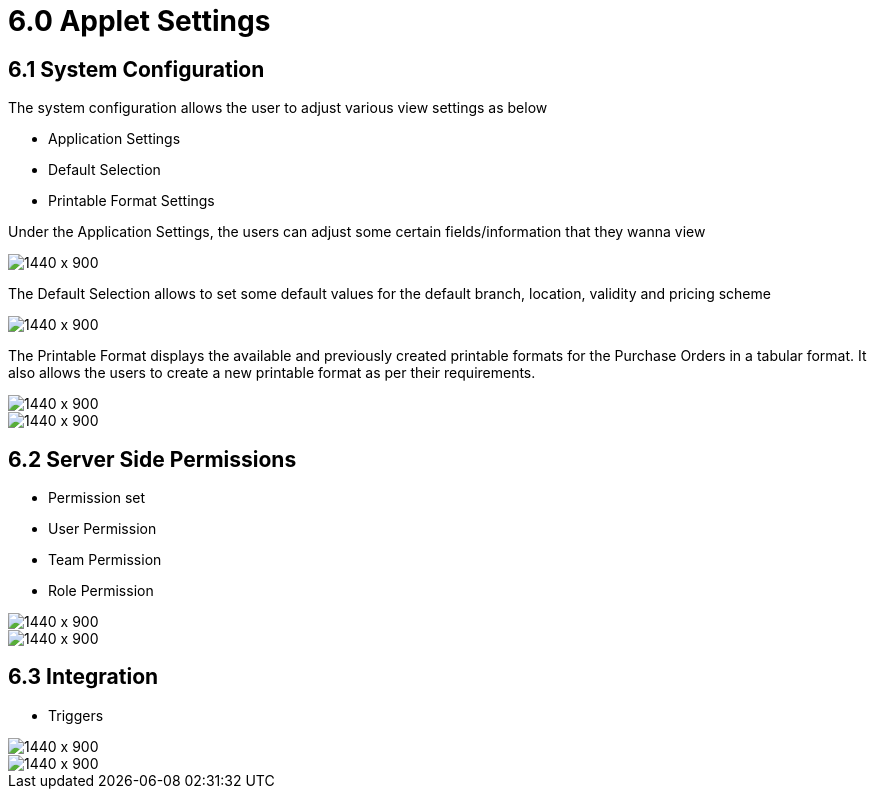 [#h3_internal-purchase-order-applet_settings]
=  6.0 Applet Settings


== 6.1 System Configuration


The system configuration allows the user to adjust various view settings as below

* Application Settings
* Default Selection
* Printable Format Settings

Under the Application Settings, the users can adjust some certain fields/information that they wanna view 

image::Applet-Settings-Application-Settings.png[1440 x 900]


The Default Selection allows to set some default values for the default branch, location, validity and pricing scheme

image::Applet-Settings-Default-Selection.png[1440 x 900]


The Printable Format displays the available and previously created printable formats for the Purchase Orders in a  tabular format. It also allows the users to create a new printable format as per their requirements.

image::Applet-Settings-Printable-Format-1.png[1440 x 900]

image::Applet-Settings-Printable-Format-2.png[1440 x 900]


== 6.2 Server Side Permissions

* Permission set
* User Permission
* Team Permission
* Role Permission

image::Permission-Set_1.png[1440 x 900]

image::Permission-Set_2.png[1440 x 900]


== 6.3 Integration

* Triggers

image::Trigger_1.png[1440 x 900]

image::Trigger_2.png[1440 x 900]


